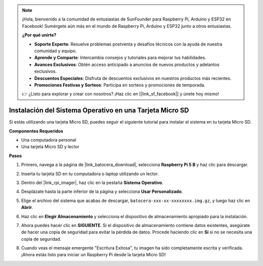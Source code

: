 .. note::

    ¡Hola, bienvenido a la comunidad de entusiastas de SunFounder para Raspberry Pi, Arduino y ESP32 en Facebook! Sumérgete aún más en el mundo de Raspberry Pi, Arduino y ESP32 junto a otros entusiastas.

    **¿Por qué unirte?**

    - **Soporte Experto**: Resuelve problemas postventa y desafíos técnicos con la ayuda de nuestra comunidad y equipo.
    - **Aprende y Comparte**: Intercambia consejos y tutoriales para mejorar tus habilidades.
    - **Avances Exclusivos**: Obtén acceso anticipado a anuncios de nuevos productos y adelantos exclusivos.
    - **Descuentos Especiales**: Disfruta de descuentos exclusivos en nuestros productos más recientes.
    - **Promociones Festivas y Sorteos**: Participa en sorteos y promociones de temporada.

    👉 ¿Listo para explorar y crear con nosotros? ¡Haz clic en [|link_sf_facebook|] y únete hoy mismo!

.. _install_to_sd_ubuntu:

Instalación del Sistema Operativo en una Tarjeta Micro SD
================================================================

Si estás utilizando una tarjeta Micro SD, puedes seguir el siguiente tutorial para instalar el sistema en tu tarjeta Micro SD.


**Componentes Requeridos**

* Una computadora personal
* Una tarjeta Micro SD y lector

**Pasos**

#. Primero, navega a la página de |link_batocera_download|, selecciona **Raspberry Pi 5 B** y haz clic para descargar.

   .. image:: img/batocera_download.png
      :width: 90%
      

#. Inserta tu tarjeta SD en tu computadora o laptop utilizando un lector.

#. Dentro del |link_rpi_imager|, haz clic en la pestaña **Sistema Operativo**.

   .. image:: img/os_choose_os.png
      :width: 90%

#. Desplázate hasta la parte inferior de la página y selecciona **Usar Personalizado**.

   .. image:: img/batocera_os_use_custom.png
      :width: 90%
      

#. Elige el archivo del sistema que acabas de descargar, ``batocera-xxx-xx-xxxxxxxx.img.gz``, y luego haz clic en **Abrir**.

   .. image:: img/batocera_os_choose.png
      :width: 90%
      

#. Haz clic en **Elegir Almacenamiento** y selecciona el dispositivo de almacenamiento apropiado para la instalación.

   .. image:: img/os_choose_sd.png
      :width: 90%
      

#. Ahora puedes hacer clic en **SIGUIENTE**. Si el dispositivo de almacenamiento contiene datos existentes, asegúrate de hacer una copia de seguridad para evitar la pérdida de datos. Procede haciendo clic en **Sí** si no se necesita una copia de seguridad.

   .. image:: img/os_continue.png
      :width: 90%
      

#. Cuando veas el mensaje emergente "Escritura Exitosa", tu imagen ha sido completamente escrita y verificada. ¡Ahora estás listo para iniciar un Raspberry Pi desde la tarjeta Micro SD!

